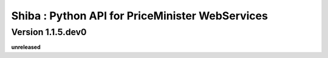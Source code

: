 .. :changelog:

Shiba : Python API for PriceMinister WebServices
================================================

Version 1.1.5.dev0
------------------

**unreleased**
